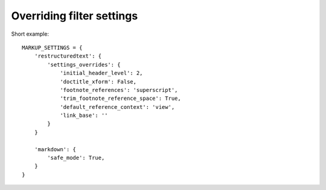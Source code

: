 .. _filter-settings:

Overriding filter settings
==========================

Short example::

    MARKUP_SETTINGS = {
        'restructuredtext': {
            'settings_overrides': {
                'initial_header_level': 2,
                'doctitle_xform': False,
                'footnote_references': 'superscript',
                'trim_footnote_reference_space': True,
                'default_reference_context': 'view',
                'link_base': ''
            }
        }
        
        'markdown': {
            'safe_mode': True,
        }
    }